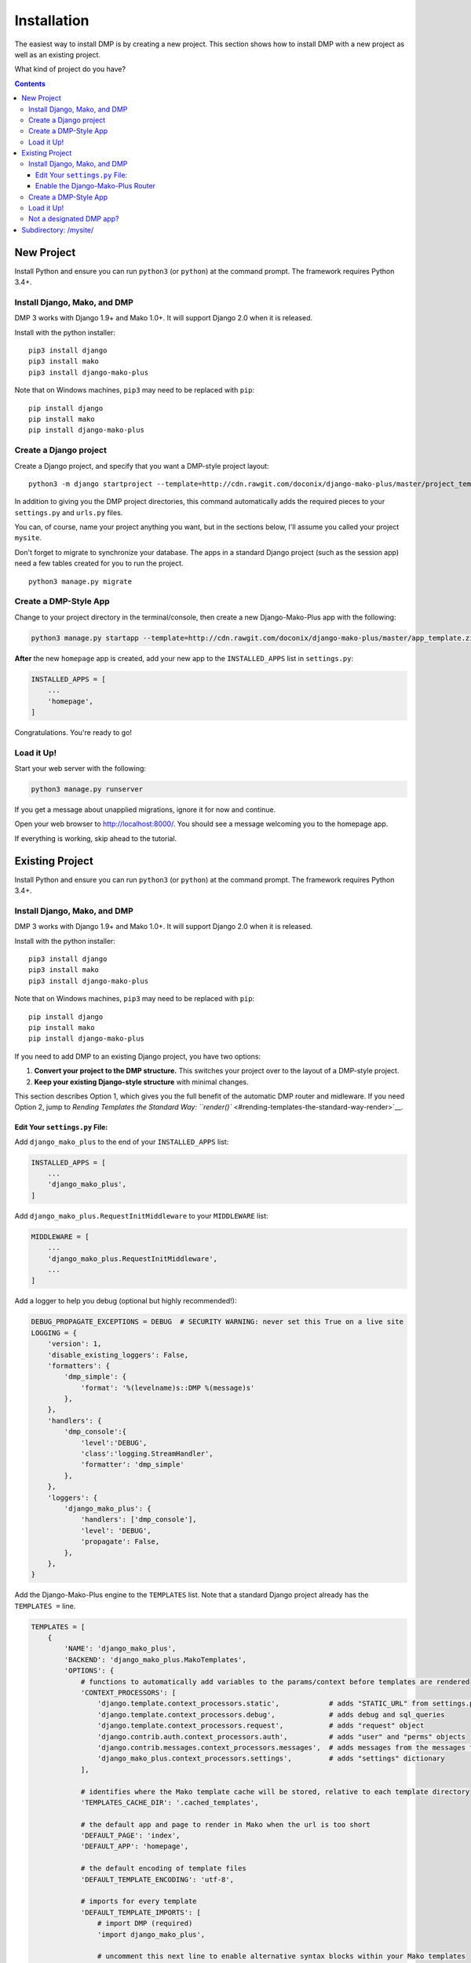 Installation
==============================

The easiest way to install DMP is by creating a new project.  This section shows how to install DMP with a new project as well as an existing project.

What kind of project do you have?

.. contents::
    :depth: 3


New Project
-----------------------------

Install Python and ensure you can run ``python3`` (or ``python``) at the command prompt. The framework requires Python 3.4+.

Install Django, Mako, and DMP
^^^^^^^^^^^^^^^^^^^^^^^^^^^^^^^^^^

DMP 3 works with Django 1.9+ and Mako 1.0+. It will support Django 2.0 when it is released.

Install with the python installer:

::

    pip3 install django
    pip3 install mako
    pip3 install django-mako-plus

Note that on Windows machines, ``pip3`` may need to be replaced with ``pip``:

::

    pip install django
    pip install mako
    pip install django-mako-plus

Create a Django project
^^^^^^^^^^^^^^^^^^^^^^^^^^^^^^^^^^

Create a Django project, and specify that you want a DMP-style project layout:

::

    python3 -m django startproject --template=http://cdn.rawgit.com/doconix/django-mako-plus/master/project_template.zip mysite

In addition to giving you the DMP project directories, this command automatically adds the required pieces to your ``settings.py`` and ``urls.py`` files.

You can, of course, name your project anything you want, but in the sections below, I'll assume you called your project ``mysite``.

Don't forget to migrate to synchronize your database. The apps in a standard Django project (such as the session app) need a few tables created for you to run the project.

::

    python3 manage.py migrate


Create a DMP-Style App
^^^^^^^^^^^^^^^^^^^^^^^^^^^^^^^^^^

Change to your project directory in the terminal/console, then create a new Django-Mako-Plus app with the following:

.. code:: python

    python3 manage.py startapp --template=http://cdn.rawgit.com/doconix/django-mako-plus/master/app_template.zip --extension=py,htm,html homepage

**After** the new ``homepage`` app is created, add your new app to the ``INSTALLED_APPS`` list in ``settings.py``:

.. code:: python

    INSTALLED_APPS = [
        ...
        'homepage',
    ]

Congratulations. You're ready to go!

Load it Up!
^^^^^^^^^^^^^^^^^^^^^^^^^^^^^^^^^^

Start your web server with the following:

.. code:: python

    python3 manage.py runserver

If you get a message about unapplied migrations, ignore it for now and continue.

Open your web browser to http://localhost:8000/. You should see a message welcoming you to the homepage app.

If everything is working, skip ahead to the tutorial.






Existing Project
---------------------------------

Install Python and ensure you can run ``python3`` (or ``python``) at the command prompt. The framework requires Python 3.4+.

Install Django, Mako, and DMP
^^^^^^^^^^^^^^^^^^^^^^^^^^^^^^^^^^

DMP 3 works with Django 1.9+ and Mako 1.0+. It will support Django 2.0 when it is released.

Install with the python installer:

::

    pip3 install django
    pip3 install mako
    pip3 install django-mako-plus

Note that on Windows machines, ``pip3`` may need to be replaced with ``pip``:

::

    pip install django
    pip install mako
    pip install django-mako-plus


If you need to add DMP to an existing Django project, you have two options:

1. **Convert your project to the DMP structure.** This switches your
   project over to the layout of a DMP-style project.
2. **Keep your existing Django-style structure** with minimal changes.

This section describes Option 1, which gives you the full benefit of the automatic DMP router and midleware. If you need Option 2, jump to `Rending Templates the Standard Way: ``render()`` <#rending-templates-the-standard-way-render>`__.

Edit Your ``settings.py`` File:
~~~~~~~~~~~~~~~~~~~~~~~~~~~~~~~~~~~~

Add ``django_mako_plus`` to the end of your ``INSTALLED_APPS`` list:

.. code:: python

    INSTALLED_APPS = [
        ...
        'django_mako_plus',
    ]

Add ``django_mako_plus.RequestInitMiddleware`` to your ``MIDDLEWARE``
list:

.. code:: python

    MIDDLEWARE = [
        ...
        'django_mako_plus.RequestInitMiddleware',
        ...
    ]

Add a logger to help you debug (optional but highly recommended!):

.. code:: python

    DEBUG_PROPAGATE_EXCEPTIONS = DEBUG  # SECURITY WARNING: never set this True on a live site
    LOGGING = {
        'version': 1,
        'disable_existing_loggers': False,
        'formatters': {
            'dmp_simple': {
                'format': '%(levelname)s::DMP %(message)s'
            },
        },
        'handlers': {
            'dmp_console':{
                'level':'DEBUG',
                'class':'logging.StreamHandler',
                'formatter': 'dmp_simple'
            },
        },
        'loggers': {
            'django_mako_plus': {
                'handlers': ['dmp_console'],
                'level': 'DEBUG',
                'propagate': False,
            },
        },
    }

Add the Django-Mako-Plus engine to the ``TEMPLATES`` list. Note that a
standard Django project already has the ``TEMPLATES =`` line.

.. code:: python

    TEMPLATES = [
        {
            'NAME': 'django_mako_plus',
            'BACKEND': 'django_mako_plus.MakoTemplates',
            'OPTIONS': {
                # functions to automatically add variables to the params/context before templates are rendered
                'CONTEXT_PROCESSORS': [
                    'django.template.context_processors.static',            # adds "STATIC_URL" from settings.py
                    'django.template.context_processors.debug',             # adds debug and sql_queries
                    'django.template.context_processors.request',           # adds "request" object
                    'django.contrib.auth.context_processors.auth',          # adds "user" and "perms" objects
                    'django.contrib.messages.context_processors.messages',  # adds messages from the messages framework
                    'django_mako_plus.context_processors.settings',         # adds "settings" dictionary
                ],

                # identifies where the Mako template cache will be stored, relative to each template directory
                'TEMPLATES_CACHE_DIR': '.cached_templates',

                # the default app and page to render in Mako when the url is too short
                'DEFAULT_PAGE': 'index',
                'DEFAULT_APP': 'homepage',

                # the default encoding of template files
                'DEFAULT_TEMPLATE_ENCODING': 'utf-8',

                # imports for every template
                'DEFAULT_TEMPLATE_IMPORTS': [
                    # import DMP (required)
                    'import django_mako_plus',

                    # uncomment this next line to enable alternative syntax blocks within your Mako templates
                    # 'from django_mako_plus import django_syntax, jinja2_syntax, alternate_syntax

                    # the next two lines are just examples of including common imports in templates
                    # 'from datetime import datetime',
                    # 'import os, os.path, re, json',
                ],

                # whether to send the custom DMP signals -- set to False for a slight speed-up in router processing
                # determines whether DMP will send its custom signals during the process
                'SIGNALS': False,

                # whether to minify using rjsmin, rcssmin during 1) collection of static files, and 2) on the fly as .jsm and .cssm files are rendered
                # rjsmin and rcssmin are fast enough that doing it on the fly can be done without slowing requests down
                'MINIFY_JS_CSS': True,

                # the name of the SASS binary to run if a .scss file is newer than the resulting .css file
                # happens when the corresponding template.html is accessed the first time after server startup
                # if DEBUG=False, this only happens once per file after server startup, not for every request
                # specify the binary in a list below -- even if just one item (see subprocess.Popen)

                # Python 3.4+:
                #'SCSS_BINARY': [ shutil.which('scss'), '--unix-newlines' ],

                # Python 3.0 to 3.2:
                #'SCSS_BINARY': [ '/path/to/scss', '--unix-newlines' ],

                # Disabled (no sass integration)
                'SCSS_BINARY': None,

                # see the DMP online tutorial for information about this setting
                # it can normally be empty
                'TEMPLATES_DIRS': [
                    # '/var/somewhere/templates/',
                ],
            },
        },
        {
            'NAME': 'django',
            'BACKEND': 'django.template.backends.django.DjangoTemplates',
            'DIRS': [],
            'APP_DIRS': True,
            'OPTIONS': {
                'context_processors': [
                    'django.template.context_processors.debug',
                    'django.template.context_processors.request',
                    'django.contrib.auth.context_processors.auth',
                    'django.contrib.messages.context_processors.messages',
                ],
            },
        },
    ]

Add the following to serve your static files. Note that a standard Django project already has the first ``STATIC_URL =`` line.

.. code:: python

    STATIC_URL = '/static/'   # you probably already have this
    STATICFILES_DIRS = (
        # SECURITY WARNING: this next line must be commented out at deployment
        BASE_DIR,
    )
    STATIC_ROOT = os.path.join(BASE_DIR, 'static')

Clean out all the cached template files. This should be done **anytime you make a DMP change in settings.py**:

::

    python manage.py dmp_cleanup

Enable the Django-Mako-Plus Router
~~~~~~~~~~~~~~~~~~~~~~~~~~~~~~~~~~~~

Add the Django-Mako-Plus router **as the last pattern** in your ``urls.py`` file (the default admin is also included here for completeness):

.. code:: python

    from django.conf.urls import url, include

    urlpatterns = [
        # urls for any third-party apps go here

        # the DMP router - this should be the last line in the list
        url('', include('django_mako_plus.urls')),
    ]



Create a DMP-Style App
^^^^^^^^^^^^^^^^^^^^^^^^^^^^^^^^^^

Change to your project directory in the terminal/console, then create a new Django-Mako-Plus app with the following:

.. code:: python

    python3 manage.py startapp --template=http://cdn.rawgit.com/doconix/django-mako-plus/master/app_template.zip --extension=py,htm,html homepage

**After** the new ``homepage`` app is created, add your new app to the
``INSTALLED_APPS`` list in ``settings.py``:

.. code:: python

    INSTALLED_APPS = [
        ...
        'homepage',
    ]

Congratulations. You're ready to go!

Load it Up!
^^^^^^^^^^^^^^^^^^^^^^^^^^^^^^^^^^

Start your web server with the following:

.. code:: python

    python3 manage.py runserver

If you get a message about unapplied migrations, ignore it for now and
continue.

Open your web browser to http://localhost:8000/. You should see a
message welcoming you to the homepage app.

If everything is working, skip ahead to the tutorial.


Not a designated DMP app?
^^^^^^^^^^^^^^^^^^^^^^^^^^^^^^^^^^

If DMP tells you that an app you're trying to access "is not a designated DMP app", you missed something above. Rather than go above and trying again, go on to the next section on converting existing apps for a summary of everything needed to make a valid DMP app. You're likely missing something in this list, and by going through this next section, you'll ensure all the needed pieces are in place. I'll bet you didn't set the ``DJANGO_MAKO_PLUS = True`` part in your app's init file. Another possible reason is you didn't list ``homepage`` as one of your ``INSTALLED_APPS`` as described above.



Subdirectory: /mysite/
-----------------------------------

This section is for those that need Django is a subdirectory, such as ``/mysite``. If your Django installation is at the root of your domain, skip this section.

In other words, suppose your Django site isn't the only thing on your server. Instead of the normal url pattern, ``http://www.yourdomain.com/``, your Django installation is at ``http://www.yourdomain.com/mysite/``. All apps are contained within this ``mysite/`` directory.

This is accomplished in the normal Django way. Adjust your ``urls.py`` file to include the prefix:

::

    url('^mysite/', include('django_mako_plus.urls')),
